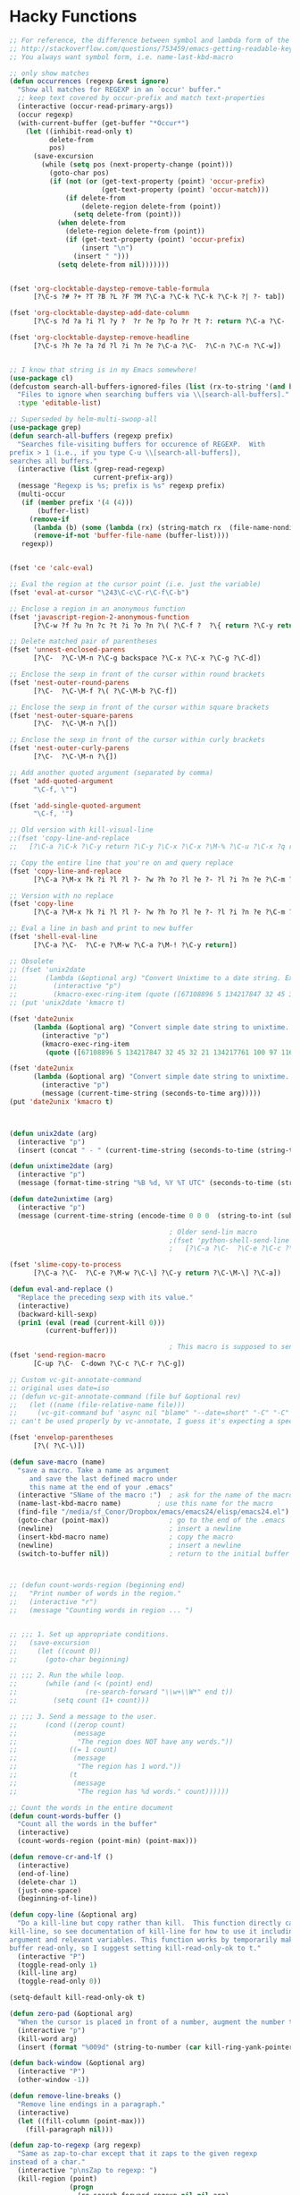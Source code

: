 * Hacky Functions
#+BEGIN_SRC emacs-lisp :tangle yes
  ;; For reference, the difference between symbol and lambda form of the macros:
  ;; http://stackoverflow.com/questions/753459/emacs-getting-readable-keyboard-macros
  ;; You always want symbol form, i.e. name-last-kbd-macro

  ;; only show matches
  (defun occurrences (regexp &rest ignore)
    "Show all matches for REGEXP in an `occur' buffer."
    ;; keep text covered by occur-prefix and match text-properties
    (interactive (occur-read-primary-args))
    (occur regexp)
    (with-current-buffer (get-buffer "*Occur*")
      (let ((inhibit-read-only t)
            delete-from
            pos)
        (save-excursion
          (while (setq pos (next-property-change (point)))
            (goto-char pos)
            (if (not (or (get-text-property (point) 'occur-prefix)
                         (get-text-property (point) 'occur-match)))
                (if delete-from
                    (delete-region delete-from (point))
                  (setq delete-from (point)))
              (when delete-from
                (delete-region delete-from (point))
                (if (get-text-property (point) 'occur-prefix)
                    (insert "\n")
                  (insert " ")))
              (setq delete-from nil)))))))


  (fset 'org-clocktable-daystep-remove-table-formula
        [?\C-s ?# ?+ ?T ?B ?L ?F ?M ?\C-a ?\C-k ?\C-k ?\C-k ?| ?- tab])

  (fset 'org-clocktable-daystep-add-date-column
        [?\C-s ?d ?a ?i ?l ?y ?  ?r ?e ?p ?o ?r ?t ?: return ?\C-a ?\C-  ?\C-\M-f ?\C-\M-f ?\C-f ?\C-f ?\C-w ?\C-  ?\C-e ?\C-w ?\C-n ?\C-f M-S-right ?\C-y tab C-down C-up])

  (fset 'org-clocktable-daystep-remove-headline
        [?\C-s ?h ?e ?a ?d ?l ?i ?n ?e ?\C-a ?\C-  ?\C-n ?\C-n ?\C-w])


  ;; I know that string is in my Emacs somewhere!
  (use-package cl)
  (defcustom search-all-buffers-ignored-files (list (rx-to-string '(and bos (or ".bash_history" "TAGS") eos)))
    "Files to ignore when searching buffers via \\[search-all-buffers]."
    :type 'editable-list)

  ;; Superseded by helm-multi-swoop-all
  (use-package grep)
  (defun search-all-buffers (regexp prefix)
    "Searches file-visiting buffers for occurence of REGEXP.  With
  prefix > 1 (i.e., if you type C-u \\[search-all-buffers]),
  searches all buffers."
    (interactive (list (grep-read-regexp)
                       current-prefix-arg))
    (message "Regexp is %s; prefix is %s" regexp prefix)
    (multi-occur
     (if (member prefix '(4 (4)))
         (buffer-list)
       (remove-if
        (lambda (b) (some (lambda (rx) (string-match rx  (file-name-nondirectory (buffer-file-name b)))) search-all-buffers-ignored-files))
        (remove-if-not 'buffer-file-name (buffer-list))))
     regexp))


  (fset 'ce 'calc-eval)

  ;; Eval the region at the cursor point (i.e. just the variable)
  (fset 'eval-at-cursor "\243\C-c\C-r\C-f\C-b")

  ;; Enclose a region in an anonymous function
  (fset 'javascript-region-2-anonymous-function
        [?\C-w ?f ?u ?n ?c ?t ?i ?o ?n ?\( ?\C-f ?  ?\{ return ?\C-y return ?\C-f ?\; left ?\C-\M-p ?\C-f ?\C-f ?r ?e ?t ?u ?r ?n ?\M-  tab])

  ;; Delete matched pair of parentheses
  (fset 'unnest-enclosed-parens
        [?\C-  ?\C-\M-n ?\C-g backspace ?\C-x ?\C-x ?\C-g ?\C-d])

  ;; Enclose the sexp in front of the cursor within round brackets
  (fset 'nest-outer-round-parens
        [?\C-  ?\C-\M-f ?\( ?\C-\M-b ?\C-f])

  ;; Enclose the sexp in front of the cursor within square brackets
  (fset 'nest-outer-square-parens
        [?\C-  ?\C-\M-n ?\[])

  ;; Enclose the sexp in front of the cursor within curly brackets
  (fset 'nest-outer-curly-parens
        [?\C-  ?\C-\M-n ?\{])

  ;; Add another quoted argument (separated by comma)
  (fset 'add-quoted-argument
        "\C-f, \"")

  (fset 'add-single-quoted-argument
        "\C-f, '")

  ;; Old version with kill-visual-line
  ;;(fset 'copy-line-and-replace
  ;;   [?\C-a ?\C-k ?\C-y return ?\C-y ?\C-x ?\C-x ?\M-% ?\C-u ?\C-x ?q return ?\C-u ?\C-x ?q return ?! ?\C-a])

  ;; Copy the entire line that you're on and query replace
  (fset 'copy-line-and-replace
        [?\C-a ?\M-x ?k ?i ?l ?l ?- ?w ?h ?o ?l ?e ?- ?l ?i ?n ?e ?\C-m ?\C-y return ?\C-y ?\C-x ?\C-x ?\M-% ?\C-u ?\C-x ?q return ?\C-u ?\C-x ?q return ?! ?\C-a])

  ;; Version with no replace
  (fset 'copy-line
        [?\C-a ?\M-x ?k ?i ?l ?l ?- ?w ?h ?o ?l ?e ?- ?l ?i ?n ?e ?\C-m ?\C-y return ?\C-y ?\C-x ?\C-x ?\C-a])

  ;; Eval a line in bash and print to new buffer
  (fset 'shell-eval-line
        [?\C-a ?\C-  ?\C-e ?\M-w ?\C-a ?\M-! ?\C-y return])

  ;; Obsolete
  ;; (fset 'unix2date
  ;;       (lambda (&optional arg) "Convert Unixtime to a date string. Example: Thu Mar  1 00:00:00 PST 2012 -> 1330588800"
  ;;         (interactive "p")
  ;;         (kmacro-exec-ring-item (quote ([67108896 5 134217847 32 45 32 21 134217761 100 97 116 101 32 45 45 100 97 116 101 32 34 64 25 5 13 5 6 4] 0 "%d")) arg)))
  ;; (put 'unix2date 'kmacro t)

  (fset 'date2unix
        (lambda (&optional arg) "Convert simple date string to unixtime. Example: 1330588800 -> Thu Mar  1 00:00:00 PST 2012"
          (interactive "p")
          (kmacro-exec-ring-item
           (quote ([67108896 5 134217847 32 45 32 21 134217761 100 97 116 101 32 45 100 32 34 25 5 32 43 37 115 13 5 6 4] 0 "%d")) arg)))

  (fset 'date2unix
        (lambda (&optional arg) "Convert simple date string to unixtime. Example: 1330588800 -> Thu Mar  1 00:00:00 PST 2012"
          (interactive "p")
          (message (current-time-string (seconds-to-time arg)))))
  (put 'date2unix 'kmacro t)



  (defun unix2date (arg)
    (interactive "p")
    (insert (concat " - " (current-time-string (seconds-to-time (string-to-int (buffer-substring (region-beginning) (region-end))))))))

  (defun unixtime2date (arg)
    (interactive "p")
    (message (format-time-string "%B %d, %Y %T UTC" (seconds-to-time (string-to-int (buffer-substring (region-beginning) (region-end)))))))

  (defun date2unixtime (arg)
    (interactive "p")
    (message (current-time-string (encode-time 0 0 0  (string-to-int (substring (buffer-substring (region-beginning) (region-end)) 8 10)) (string-to-int (substring (buffer-substring (region-beginning) (region-end)) 5 7)) (string-to-int (substring (buffer-substring (region-beginning) (region-end)) 0 4))))))

                                          ; Older send-lin macro
                                          ;(fset 'python-shell-send-line
                                          ;   [?\C-a ?\C-  ?\C-e ?\C-c ?\C-r ?\C-g ?\C-a])

  (fset 'slime-copy-to-process
        [?\C-a ?\C-  ?\C-e ?\M-w ?\C-\] ?\C-y return ?\C-\M-\] ?\C-a])

  (defun eval-and-replace ()
    "Replace the preceding sexp with its value."
    (interactive)
    (backward-kill-sexp)
    (prin1 (eval (read (current-kill 0)))
           (current-buffer)))

                                          ; This macro is supposed to send the region but it seems to act a little dodgy.
  (fset 'send-region-macro
        [C-up ?\C-  C-down ?\C-c ?\C-r ?\C-g])

  ;; Custom vc-git-annotate-command
  ;; original uses date=iso
  ;; (defun vc-git-annotate-command (file buf &optional rev)
  ;;   (let ((name (file-relative-name file)))
  ;;     (vc-git-command buf 'async nil "blame" "--date=short" "-C" "-C" rev "--" name)))
  ;; can't be used properly by vc-annotate, I guess it's expecting a specific format

  (fset 'envelop-parentheses
        [?\( ?\C-\)])

  (defun save-macro (name)
    "save a macro. Take a name as argument
       and save the last defined macro under
       this name at the end of your .emacs"
    (interactive "SName of the macro :")  ; ask for the name of the macro
    (name-last-kbd-macro name)         ; use this name for the macro
    (find-file "/media/sf_Conor/Dropbox/emacs/emacs24/elisp/emacs24.el")                   ; open ~/.emacs or other user init file
    (goto-char (point-max))               ; go to the end of the .emacs
    (newline)                             ; insert a newline
    (insert-kbd-macro name)               ; copy the macro
    (newline)                             ; insert a newline
    (switch-to-buffer nil))               ; return to the initial buffer



  ;; (defun count-words-region (beginning end)
  ;;   "Print number of words in the region."
  ;;   (interactive "r")
  ;;   (message "Counting words in region ... ")


  ;; ;;; 1. Set up appropriate conditions.
  ;;   (save-excursion
  ;;     (let ((count 0))
  ;;       (goto-char beginning)

  ;; ;;; 2. Run the while loop.
  ;;       (while (and (< (point) end)
  ;;                 (re-search-forward "\\w+\\W*" end t))
  ;;         (setq count (1+ count)))

  ;; ;;; 3. Send a message to the user.
  ;;       (cond ((zerop count)
  ;;              (message
  ;;               "The region does NOT have any words."))
  ;;             ((= 1 count)
  ;;              (message
  ;;               "The region has 1 word."))
  ;;             (t
  ;;              (message
  ;;               "The region has %d words." count))))))

  ;; Count the words in the entire document
  (defun count-words-buffer ()
    "Count all the words in the buffer"
    (interactive)
    (count-words-region (point-min) (point-max)))

  (defun remove-cr-and-lf ()
    (interactive)
    (end-of-line)
    (delete-char 1)
    (just-one-space)
    (beginning-of-line))

  (defun copy-line (&optional arg)
    "Do a kill-line but copy rather than kill.  This function directly calls
  kill-line, so see documentation of kill-line for how to use it including prefix
  argument and relevant variables. This function works by temporarily making the
  buffer read-only, so I suggest setting kill-read-only-ok to t."
    (interactive "P")
    (toggle-read-only 1)
    (kill-line arg)
    (toggle-read-only 0))

  (setq-default kill-read-only-ok t)

  (defun zero-pad (&optional arg)
    "When the cursor is placed in front of a number, augment the number to have zero-padding prefixing the number so that the number becomes 9 digits long."
    (interactive "p")
    (kill-word arg)
    (insert (format "%009d" (string-to-number (car kill-ring-yank-pointer)))))

  (defun back-window (&optional arg)
    (interactive "P")
    (other-window -1))

  (defun remove-line-breaks ()
    "Remove line endings in a paragraph."
    (interactive)
    (let ((fill-column (point-max)))
      (fill-paragraph nil)))

  (defun zap-to-regexp (arg regexp)
    "Same as zap-to-char except that it zaps to the given regexp
  instead of a char."
    (interactive "p\nsZap to regexp: ")
    (kill-region (point)
                 (progn
                   (re-search-forward regexp nil nil arg)
                   (point))))

  (defun my-insert-file-name (filename &optional args)
    "Insert name of file FILENAME into buffer after point.

    Prefixed with \\[universal-argument], expand the file name to
    its fully canocalized path.  See `expand-file-name'.

    Prefixed with \\[negative-argument], use relative path to file
    name from current directory, `default-directory'.  See
    `file-relative-name'.

    The default with no prefix is to insert the file name exactly as
    it appears in the minibuffer prompt."
    ;; Based on insert-file in Emacs -- ashawley 20080926
    (interactive "*fInsert file name: \nP")
    (cond ((eq '- args)
           (insert (file-relative-name filename)))
          ((not (null args))
           (insert (expand-file-name filename)))
          (t
           (insert filename))))

  ;; I don't like how the python-shell-send-string in python.el
  ;; makes you send the whole file (unsaved, at that) when you want to
  ;; just pass a region. This is my version with just an if form removed.


  (defun goto-line-with-feedback ()
    "Show line numbers temporarily, while prompting for the line number input"
    (interactive)
    (unwind-protect
        (progn
          (linum-mode 1)
          (goto-line (read-number "Goto line: ")))
      (linum-mode -1)))

  ;; Elisp go-to-definition with M-. and back again with M-,
  ;; (autoload 'elisp-slime-nav-mode "elisp-slime-nav")
  ;; (add-hook 'emacs-lisp-mode-hook (lambda () (elisp-slime-nav-mode t)))


  ;; code borrowed from http://emacs-fu.blogspot.com/2010/01/duplicating-lines-and-commenting-them.html
  (defun djcb-duplicate-line (&optional commentfirst)
    "comment line at point; if COMMENTFIRST is non-nil, comment the
  original" (interactive)
  (beginning-of-line)
  (push-mark)
  (end-of-line)
  (let ((str (buffer-substring (region-beginning) (region-end))))
    (when commentfirst
      (comment-region (region-beginning) (region-end)))
    (insert
     (concat (if (= 0 (forward-line 1)) "" "\n") str "\n"))
    (forward-line -1)))


  (defun my-skewer-eval-line (vis)
    "Send the current line to the inferior ESS process.
  Arg has same meaning as for `ess-eval-region'."
    (interactive "P")
    (save-excursion
      (end-of-line)
      (let ((end (point)))
        (beginning-of-line)
        (princ (concat "Loading line:") t)
        (skewer-input-sender (skewer-repl-process) (buffer-substring (point) end)))))

  (defun my-skewer-eval-region (vis)
    (interactive "P")
    (save-excursion
      (let ((end (point)))
        (princ (concat "Loading line:") t)
        (skewer-input-sender (skewer-repl-process) (buffer-substring (region-beginning) (region-end))))))


  (defun move-text-internal (arg)
    (cond
     ((and mark-active transient-mark-mode)
      (if (> (point) (mark))
          (exchange-point-and-mark))
      (let ((column (current-column))
            (text (delete-and-extract-region (point) (mark))))
        (forward-line arg)
        (move-to-column column t)
        (set-mark (point))
        (insert text)
        (exchange-point-and-mark)
        (setq deactivate-mark nil)))
     (t
      (let ((column (current-column)))
        (beginning-of-line)
        (when (or (> arg 0) (not (bobp)))
          (forward-line)
          (when (or (< arg 0) (not (eobp)))
            (transpose-lines arg))
          (forward-line -1))
        (move-to-column column t)))))

  (defun move-text-down (arg)
    "Move region (transient-mark-mode active) or current line
    arg lines down."
    (interactive "*p")
    (move-text-internal arg))

  (defun move-text-up (arg)
    "Move region (transient-mark-mode active) or current line
    arg lines up."
    (interactive "*p")
    (move-text-internal (- arg))
    ;; (vertical-motion -1)
    )


  (defun conor-mydelete ()
    "Delete the failed portion of the search string, or the last char if successful. Stolen from http://emacs.stackexchange.com/q/10359/6866"
    (interactive)
    (with-isearch-suspended
     (setq isearch-new-string
           (substring
            isearch-string 0 (or (isearch-fail-pos) (1- (length isearch-string))))
           isearch-new-message
           (mapconcat 'isearch-text-char-description isearch-new-string ""))))

  ;; This is to allow highlighting in compiliation buffers
  ;; stolen from http://stackoverflow.com/a/3072831/77298
  (use-package ansi-color)
  (defun colorize-compilation-buffer ()
    (toggle-read-only)
    (ansi-color-apply-on-region (point-min) (point-max))
    (toggle-read-only))
  (add-hook 'compilation-filter-hook 'colorize-compilation-buffer)


  (defun my/vsplit-last-buffer (prefix)
    "Split the window vertically and display the previous buffer."
    (interactive "p")
    (split-window-vertically)
    (other-window 1 nil)
    (if (= prefix 1)
        (switch-to-next-buffer)))

  (defun my/hsplit-last-buffer (prefix)
    "Split the window horizontally and display the previous buffer."
    (interactive "p")
    (split-window-horizontally)
    (other-window 1 nil)
    (if (= prefix 1) (switch-to-next-buffer)))


  (defun my/smarter-move-beginning-of-line (arg)
    "Move point back to indentation of beginning of line.

  Move point to the first non-whitespace character on this line.
  If point is already there, move to the beginning of the line.
  Effectively toggle between the first non-whitespace character and
  the beginning of the line.

  If ARG is not nil or 1, move forward ARG - 1 lines first.  If
  point reaches the beginning or end of the buffer, stop there."
    (interactive "^p")
    (setq arg (or arg 1))

    ;; Move lines first
    (when (/= arg 1)
      (let ((line-move-visual nil))
        (forward-line (1- arg))))

    (let ((orig-point (point)))
      (back-to-indentation)
      (when (= orig-point (point))
        (move-beginning-of-line 1))))


  ;; Convert camelCase to dot.separated
  (defun camel-to-dot ()
    (interactive)
    (progn
      (replace-regexp "\\([A-Z]\\)" ".\\1" nil (region-beginning) (region-end))
      (downcase-region (region-beginning) (region-end))))



  (defvar conornash/say-what-im-doing-common-commands
    '(
      backward-char
      delete-backward-char
      execute-extended-command
      forward-char
      keyboard-quit
      newline
      next-line
      previous-line
      self-insert-command
      )
    "These comands will not be spoken out loud, as they occur so frequently and repeatedly.")

  (defvar conornash/say-what-im-doing-shell-command "say"
    "This is the command-line program that will be used for text-to-speech.")

  (defun conornash/say-what-im-doing-command-hook ()
    "This is the function that will be added to `post-command-hook'."
    (if (not (member this-command conornash/say-what-im-doing-common-commands))
        (start-process "my_process"
                       nil conornash/say-what-im-doing-shell-command
                       (replace-regexp-in-string "-" " " (format "%s" this-command)))))

  ;;;###autoload
  (define-minor-mode conornash/say-what-im-doing-mode
    "This is a mode to make emacs say every command you invoke out
    loud. This uses OS X's \"say\" by default, but can be
    configured to use a different command line program - see
    conornash/say-what-im-doing-shell-command."
    :lighter " say"
    :global t
    (if conornash/say-what-im-doing-mode
        (add-hook 'post-command-hook 'conornash/say-what-im-doing-command-hook)
      (remove-hook 'post-command-hook 'conornash/say-what-im-doing-command-hook)))

  (provide 'conornash/say-what-im-doing-mode)



  (defun org-dblock-write:rangereport (params)
    "Display day-by-day time reports."
    (let* ((ts (plist-get params :tstart))
           (te (plist-get params :tend))
           (start (time-to-seconds
                   (apply 'encode-time (org-parse-time-string ts))))
           (end (time-to-seconds
                 (apply 'encode-time (org-parse-time-string te))))
           day-numbers)
      (setq params (plist-put params :tstart nil))
      (setq params (plist-put params :end nil))
      (while (<= start end)
        (save-excursion
          (setq inner-time (org-clock-sum
                            (format-time-string (car org-time-stamp-formats) (seconds-to-time start))
                            (format-time-string (car org-time-stamp-formats) (seconds-to-time end))))
          (insert "\n"
                  (concat (format-time-string (car org-time-stamp-formats)
                                              (seconds-to-time start)) " | "  (int-to-string inner-time)))
          (setq start (+ 86400 start)
                inner-time 0)))))


  (defun conornash/org-clock-get-table-data (file params)
    "Get the clocktable data for file FILE, with parameters PARAMS.
  FILE is only for identification - this function assumes that
  the correct buffer is current, and that the wanted restriction is
  in place.
  The return value will be a list with the file name and the total
  file time (in minutes) as 1st and 2nd elements.  The third element
  of this list will be a list of headline entries.  Each entry has the
  following structure:

    (LEVEL HEADLINE TIMESTAMP TIME)

  LEVEL:     The level of the headline, as an integer.  This will be
         the reduced leve, so 1,2,3,... even if only odd levels
         are being used.
  HEADLINE:  The text of the headline.  Depending on PARAMS, this may
         already be formatted like a link.
  TIMESTAMP: If PARAMS require it, this will be a time stamp found in the
         entry, any of SCHEDULED, DEADLINE, NORMAL, or first inactive,
         in this sequence.
  TIME:      The sum of all time spend in this tree, in minutes.  This time
         will of cause be restricted to the time block and tags match
         specified in PARAMS."
    (let* ((maxlevel (or (plist-get params :maxlevel) 3))
           (timestamp (plist-get params :timestamp))
           (ts (plist-get params :tstart))
           (te (plist-get params :tend))
           (ws (plist-get params :wstart))
           (ms (plist-get params :mstart))
           (block (plist-get params :block))
           (link (plist-get params :link))
           (tags (plist-get params :tags))
           (properties (plist-get params :properties))
           (inherit-property-p (plist-get params :inherit-props))
           todo-only
           (matcher (if tags (cdr (org-make-tags-matcher tags))))
           cc range-text st p time level hdl props tsp tbl)

      (setq org-clock-file-total-minutes nil)
      (when block
        (setq cc (org-clock-special-range block nil t ws ms)
              ts (car cc) te (nth 1 cc) range-text (nth 2 cc)))
      (when (integerp ts) (setq ts (calendar-gregorian-from-absolute ts)))
      (when (integerp te) (setq te (calendar-gregorian-from-absolute te)))
      (when (and ts (listp ts))
        (setq ts (format "%4d-%02d-%02d" (nth 2 ts) (car ts) (nth 1 ts))))
      (when (and te (listp te))
        (setq te (format "%4d-%02d-%02d" (nth 2 te) (car te) (nth 1 te))))
      ;; Now the times are strings we can parse.
      (if ts (setq ts (org-matcher-time ts)))
      (if te (setq te (org-matcher-time te)))
      (save-excursion
        (org-clock-sum ts te
                       (unless (null matcher)
                         (lambda ()
                           (let* ((tags-list (org-get-tags-at))
                                  (org-scanner-tags tags-list)
                                  (org-trust-scanner-tags t))
                             (eval matcher)))))
        (goto-char (point-min))
        (setq st t)
        (while (or (and (bobp) (prog1 st (setq st nil))
                        (get-text-property (point) :org-clock-minutes)
                        (setq p (point-min)))
                   (setq p (next-single-property-change
                            (point) :org-clock-minutes)))
          (goto-char p)
          (when (setq time (get-text-property p :org-clock-minutes))
            (save-excursion
              (beginning-of-line 1)
              (when (and (looking-at (org-re "\\(\\*+\\)[ \t]+\\(.*?\\)\\([ \t]+:[[:alnum:]_@#%:]+:\\)?[ \t]*$"))
                         (setq level (org-reduced-level
                                      (- (match-end 1) (match-beginning 1))))
                         (<= level maxlevel))
                (setq hdl (if (not link)
                              (match-string 2)
                            (org-make-link-string
                             (format "file:%s::%s"
                                     (buffer-file-name)
                                     (save-match-data
                                       (match-string 2)))
                             (org-make-org-heading-search-string
                              (replace-regexp-in-string
                               org-bracket-link-regexp
                               (lambda (m) (or (match-string 3 m)
                                               (match-string 1 m)))
                               (match-string 2)))))
                      tsp (when timestamp
                            (setq props (org-entry-properties (point)))
                            (or (cdr (assoc "SCHEDULED" props))
                                (cdr (assoc "DEADLINE" props))
                                (cdr (assoc "TIMESTAMP" props))
                                (cdr (assoc "TIMESTAMP_IA" props))))
                      props (when properties
                              (remove nil
                                      (mapcar
                                       (lambda (p)
                                         (when (org-entry-get (point) p inherit-property-p)
                                           (cons p (org-entry-get (point) p inherit-property-p))))
                                       properties))))
                (when (> time 0) (push (list level hdl tsp time props) tbl))))))
        (setq tbl (nreverse tbl))
        (list file org-clock-file-total-minutes tbl))))


  ;; (defun anaconda-mode-find-definitions (arg)
  ;;   "Find definitions for thing at point."
  ;;   (interactive "p")
  ;;   (if (> arg 1)
  ;;       (display-buffer (anaconda-mode-call "goto_definitions" anaconda-mode-find-definitions-callback) t)
  ;;     (anaconda-mode-call "goto_definitions" anaconda-mode-find-definitions-callback)))
#+END_SRC

